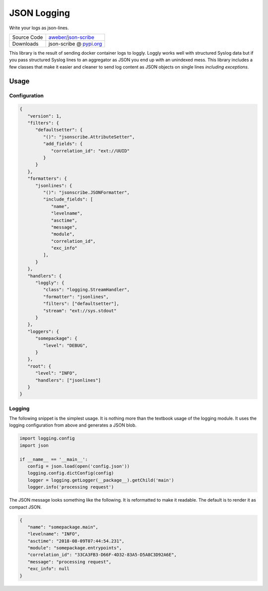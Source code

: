 JSON Logging
============
Write your logs as json-lines.

+---------------+-------------------------------------------------+
| Source Code   | `aweber/json-scribe`_                           |
+---------------+-------------------------------------------------+
| Downloads     | json-scribe @ `pypi.org`_                       |
+---------------+-------------------------------------------------+

This library is the result of sending docker container logs to loggly.
Loggly works well with structured Syslog data but if you pass structured
Syslog lines to an aggregator as JSON you end up with an unindexed mess.
This library includes a few classes that make it easier and cleaner to send
log content as JSON objects on single lines *including exceptions*.

Usage
-----

Configuration
^^^^^^^^^^^^^

.. code-block:: json

   {
      "version": 1,
      "filters": {
         "defaultsetter": {
            "()": "jsonscribe.AttributeSetter",
            "add_fields": {
               "correlation_id": "ext://UUID"
            }
         }
      },
      "formatters": {
         "jsonlines": {
            "()": "jsonscribe.JSONFormatter",
            "include_fields": [
               "name",
               "levelname",
               "asctime",
               "message",
               "module",
               "correlation_id",
               "exc_info"
            ],
         }
      },
      "handlers": {
         "loggly": {
            "class": "logging.StreamHandler",
            "formatter": "jsonlines",
            "filters": ["defaultsetter"],
            "stream": "ext://sys.stdout"
         }
      },
      "loggers": {
         "somepackage": {
            "level": "DEBUG",
         }
      },
      "root": {
         "level": "INFO",
         "handlers": ["jsonlines"]
      }
   }

Logging
^^^^^^^
The following snippet is the simplest usage.  It is nothing more than the
textbook usage of the logging module.  It uses the logging configuration from
above and generates a JSON blob.

.. code-block:: python

   import logging.config
   import json

   if __name__ == '__main__':
      config = json.load(open('config.json'))
      logging.config.dictConfig(config)
      logger = logging.getLogger(__package__).getChild('main')
      logger.info('processing request')

The JSON message looks something like the following.  It is reformatted to
make it readable.  The default is to render it as compact JSON.

.. code-block:: json

   {
      "name": "somepackage.main",
      "levelname": "INFO",
      "asctime": "2018-08-09T07:44:54.231",
      "module": "somepackage.entrypoints",
      "correlation_id": "33CA3FB3-D66F-4D32-83A5-D5A8C3D92A6E",
      "message": "processing request",
      "exc_info": null
   }


.. _aweber/json-scribe: https://github.com/aweber/json-scribe
.. _pypi.org: https://pypi.org/project/json-scribe
